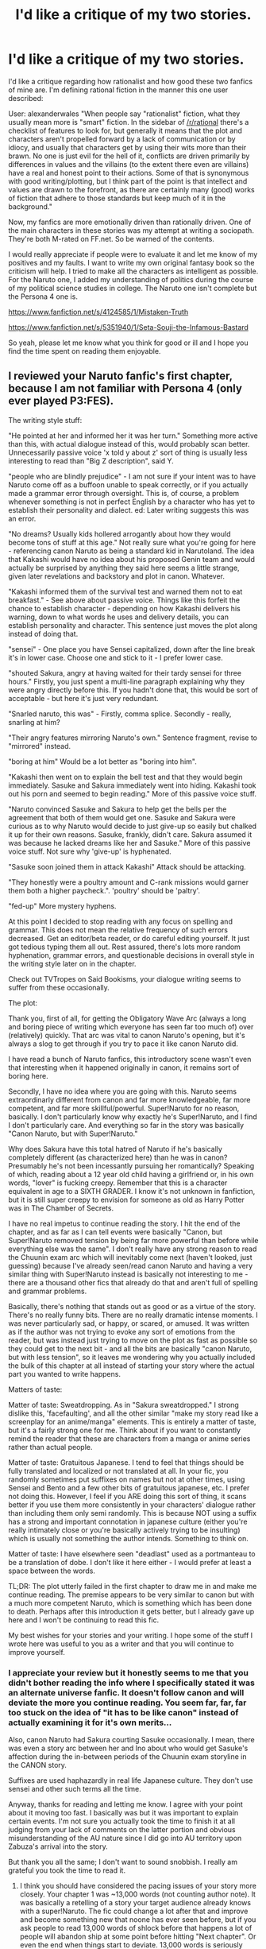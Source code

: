 #+TITLE: I'd like a critique of my two stories.

* I'd like a critique of my two stories.
:PROPERTIES:
:Score: 6
:DateUnix: 1389598719.0
:DateShort: 2014-Jan-13
:END:
I'd like a critique regarding how rationalist and how good these two fanfics of mine are. I'm defining rational fiction in the manner this one user described:

User: alexanderwales "When people say "rationalist" fiction, what they usually mean more is "smart" fiction. In the sidebar of [[/r/rational]] there's a checklist of features to look for, but generally it means that the plot and characters aren't propelled forward by a lack of communication or by idiocy, and usually that characters get by using their wits more than their brawn. No one is just evil for the hell of it, conflicts are driven primarily by differences in values and the villains (to the extent there even are villains) have a real and honest point to their actions. Some of that is synonymous with good writing/plotting, but I think part of the point is that intellect and values are drawn to the forefront, as there are certainly many (good) works of fiction that adhere to those standards but keep much of it in the background."

Now, my fanfics are more emotionally driven than rationally driven. One of the main characters in these stories was my attempt at writing a sociopath. They're both M-rated on FF.net. So be warned of the contents.

I would really appreciate if people were to evaluate it and let me know of my positives and my faults. I want to write my own original fantasy book so the criticism will help. I tried to make all the characters as intelligent as possible. For the Naruto one, I added my understanding of politics during the course of my political science studies in college. The Naruto one isn't complete but the Persona 4 one is.

[[https://www.fanfiction.net/s/4124585/1/Mistaken-Truth]]

[[https://www.fanfiction.net/s/5351940/1/Seta-Souji-the-Infamous-Bastard]]

So yeah, please let me know what you think for good or ill and I hope you find the time spent on reading them enjoyable.


** I reviewed your Naruto fanfic's first chapter, because I am not familiar with Persona 4 (only ever played P3:FES).

The writing style stuff:

"He pointed at her and informed her it was her turn." Something more active than this, with actual dialogue instead of this, would probably scan better. Unnecessarily passive voice 'x told y about z' sort of thing is usually less interesting to read than "Big Z description", said Y.

"people who are blindly prejudice" - I am not sure if your intent was to have Naruto come off as a buffoon unable to speak correctly, or if you actually made a grammar error through oversight. This is, of course, a problem whenever something is not in perfect English by a character who has yet to establish their personality and dialect. ed: Later writing suggests this was an error.

"No dreams? Usually kids hollered arrogantly about how they would become tons of stuff at this age." Not really sure what you're going for here - referencing canon Naruto as being a standard kid in Narutoland. The idea that Kakashi would have no idea about his proposed Genin team and would actually be surprised by anything they said here seems a little strange, given later revelations and backstory and plot in canon. Whatever.

"Kakashi informed them of the survival test and warned them not to eat breakfast." - See above about passive voice. Things like this forfeit the chance to establish character - depending on how Kakashi delivers his warning, down to what words he uses and delivery details, you can establish personality and character. This sentence just moves the plot along instead of doing that.

"sensei" - One place you have Sensei capitalized, down after the line break it's in lower case. Choose one and stick to it - I prefer lower case.

"shouted Sakura, angry at having waited for their tardy sensei for three hours." Firstly, you just spent a multi-line paragraph explaining why they were angry directly before this. If you hadn't done that, this would be sort of acceptable - but here it's just very redundant.

"Snarled naruto, this was" - Firstly, comma splice. Secondly - really, snarling at him?

"Their angry features mirroring Naruto's own." Sentence fragment, revise to "mirrored" instead.

"boring at him" Would be a lot better as "boring into him".

"Kakashi then went on to explain the bell test and that they would begin immediately. Sasuke and Sakura immediately went into hiding. Kakashi took out his porn and seemed to begin reading." More of this passive voice stuff.

"Naruto convinced Sasuke and Sakura to help get the bells per the agreement that both of them would get one. Sasuke and Sakura were curious as to why Naruto would decide to just give-up so easily but chalked it up for their own reasons. Sasuke, frankly, didn't care. Sakura assumed it was because he lacked dreams like her and Sasuke." More of this passive voice stuff. Not sure why 'give-up' is hyphenated.

"Sasuke soon joined them in attack Kakashi" Attack should be attacking.

"They honestly were a poultry amount and C-rank missions would garner them both a higher paycheck.". 'poultry' should be 'paltry'.

"fed-up" More mystery hyphens.

At this point I decided to stop reading with any focus on spelling and grammar. This does not mean the relative frequency of such errors decreased. Get an editor/beta reader, or do careful editing yourself. It just got tedious typing them all out. Rest assured, there's lots more random hyphenation, grammar errors, and questionable decisions in overall style in the writing style later on in the chapter.

Check out TVTropes on Said Bookisms, your dialogue writing seems to suffer from these occasionally.

The plot:

Thank you, first of all, for getting the Obligatory Wave Arc (always a long and boring piece of writing which everyone has seen far too much of) over (relatively) quickly. That arc was vital to canon Naruto's opening, but it's always a slog to get through if you try to pace it like canon Naruto did.

I have read a bunch of Naruto fanfics, this introductory scene wasn't even that interesting when it happened originally in canon, it remains sort of boring here.

Secondly, I have no idea where you are going with this. Naruto seems extraordinarly different from canon and far more knowledgeable, far more competent, and far more skillful/powerful. Super!Naruto for no reason, basically. I don't particularly know why exactly he's Super!Naruto, and I find I don't particularly care. And everything so far in the story was basically "Canon Naruto, but with Super!Naruto."

Why does Sakura have this total hatred of Naruto if he's basically completely different (as characterized here) than he was in canon? Presumably he's not been incessantly pursuing her romantically? Speaking of which, reading about a 12 year old child having a girlfriend or, in his own words, "lover" is fucking creepy. Remember that this is a character equivalent in age to a SIXTH GRADER. I know it's not unknown in fanfiction, but it is still super creepy to envision for someone as old as Harry Potter was in The Chamber of Secrets.

I have no real impetus to continue reading the story. I hit the end of the chapter, and as far as I can tell events were basically "Canon, but Super!Naruto removed tension by being far more powerful than before while everything else was the same". I don't really have any strong reason to read the Chuunin exam arc which will inevitably come next (haven't looked, just guessing) because I've already seen/read canon Naruto and having a very similar thing with Super!Naruto instead is basically not interesting to me - there are a thousand other fics that already do that and aren't full of spelling and grammar problems.

Basically, there's nothing that stands out as good or as a virtue of the story. There's no really funny bits. There are no really dramatic intense moments. I was never particularly sad, or happy, or scared, or amused. It was written as if the author was not trying to evoke any sort of emotions from the reader, but was instead just trying to move on the plot as fast as possible so they could get to the next bit - and all the bits are basically "canon Naruto, but with less tension", so it leaves me wondering why you actually included the bulk of this chapter at all instead of starting your story where the actual part you wanted to write happens.

Matters of taste:

Matter of taste: Sweatdropping. As in "Sakura sweatdropped." I strong dislike this, 'facefaulting', and all the other similar "make my story read like a screenplay for an anime/manga" elements. This is entirely a matter of taste, but it's a fairly strong one for me. Think about if you want to constantly remind the reader that these are characters from a manga or anime series rather than actual people.

Matter of taste: Gratuitous Japanese. I tend to feel that things should be fully translated and localized or not translated at all. In your fic, you randomly sometimes put suffixes on names but not at other times, using Sensei and Bento and a few other bits of gratuitous japanese, etc. I prefer not doing this. However, I feel if you ARE doing this sort of thing, it scans better if you use them more consistently in your characters' dialogue rather than including them only semi randomly. This is because NOT using a suffix has a strong and important connotation in japanese culture (either you're really intimately close or you're basically actively trying to be insulting) which is usually not something the author intends. Something to think on.

Matter of taste: I have elsewhere seen "deadlast" used as a portmanteau to be a translation of dobe. I don't like it here either - I would prefer at least a space between the words.

TL;DR: The plot utterly failed in the first chapter to draw me in and make me continue reading. The premise appears to be very similar to canon but with a much more competent Naruto, which is something which has been done to death. Perhaps after this introduction it gets better, but I already gave up here and I won't be continuing to read this fic.

My best wishes for your stories and your writing. I hope some of the stuff I wrote here was useful to you as a writer and that you will continue to improve yourself.
:PROPERTIES:
:Author: Escapement
:Score: 2
:DateUnix: 1389650326.0
:DateShort: 2014-Jan-14
:END:

*** I appreciate your review but it honestly seems to me that you didn't bother reading the info where I specifically stated it was an alternate universe fanfic. It doesn't follow canon and will deviate the more you continue reading. You seem far, far, far too stuck on the idea of "it has to be like canon" instead of actually examining it for it's own merits...

Also, canon Naruto had Sakura courting Sasuke occasionally. I mean, there was even a story arc between her and Ino about who would get Sasuke's affection during the in-between periods of the Chuunin exam storyline in the CANON story.

Suffixes are used haphazardly in real life Japanese culture. They don't use sensei and other such terms all the time.

Anyway, thanks for reading and letting me know. I agree with your point about it moving too fast. I basically was but it was important to explain certain events. I'm not sure you actually took the time to finish it at all judging from your lack of comments on the latter portion and obvious misunderstanding of the AU nature since I did go into AU territory upon Zabuza's arrival into the story.

But thank you all the same; I don't want to sound snobbish. I really am grateful you took the time to read it.
:PROPERTIES:
:Score: 1
:DateUnix: 1389651668.0
:DateShort: 2014-Jan-14
:END:

**** I think you should have considered the pacing issues of your story more closely. Your chapter 1 was ~13,000 words (not counting author note). It was basically a retelling of a story your target audience already knows with a super!Naruto. The fic could change a lot after that and improve and become something new that noone has ever seen before, but if you ask people to read 13,000 words of shlock before that happens a lot of people will abandon ship at some point before hitting "Next chapter". Or even the end when things start to deviate. 13,000 words is seriously about 4 chapters of Harry Potter (that number of words puts you at about the border between of Chapter 4 and 5 in The Sorcerer's Stone, for example, and represents over 1/6th the word count of the whole book). Start in the Wave arc or something instead and you could have cut the length before you get to something new and interesting down substantially. First impressions are important. If the first page of something doesn't grab me, the odds I will make it to the end of the chapter are low. If the first chapter has nothing good in it, the odds that I will go to the next chapter instead of going to read something else is pretty slim.

As far as courtship goes, my writing was probably a fairly visceral reaction mostly to Naruto's use of "Nobody but his lover had ever intimately touched him like that." in your first chapter. If you had substituted girlfriend instead of lover it would be substantially less creepy. The idea of romantic stuff is not so bad, if perhaps better played for laughs than played straight, but the idea of 12-year-old characters actually having sex is really not something I am interested in reading.

Edit: Suffixes not being used has a meaning, as does using san vs chan vs kun vs etc. If you use them rarely, you can't use not having a suffix appropriately. It just reads really strangely, to my eyes. A lot of light novels' amateur translations for example actually just preserve all suffixes from the native japanese and in those the dialogue has them pretty much always using -san/-chan/-kun suffixes when characters talk to each other, which is fine. Or you can go a more complete 'official' translator route and go from "Naruto-baka" to "Naruto, you idiot!". But mixing the two seems weird to read.

I did finish the first chapter, but i stopped picking out elements to nitpick for grammar, word choice, random hyphens, etc. part way through. I didn't read any of the later chapters, so if they are amazingly different then... I don't know, perhaps you should have lead with them and let the prologue go hang? Or summarize hard and only write as much of the prologue as actually changes a lot from canon?
:PROPERTIES:
:Author: Escapement
:Score: 3
:DateUnix: 1389653146.0
:DateShort: 2014-Jan-14
:END:

***** Yeah, I can see your point.

The purpose was actually to start with something familiar and slowly add the changes over time but I guess that didn't pan out too well, lol.

The 13000 words were entirely unintentional but I figured that people on fanfiction.net love reading and the larger the better. That was my thought process back when I wrote the chapter. I wasn't proven wrong for the most part but I did make it too big. I apologize for that.

As for courtship, I'll just let you know that it's part of the reason it's an M-rated fanfic. I tried to go for a more medieval type of approach as far as the culture. The canon story doesn't make sense as far as cultural norms go so I tried to make it more realistic.

The shinobi are the equivalent of the military as such they grow faster as a reaction to being put into a dangerous life. In ancient cultures, people had marriages at age 13. That seems absurd to us now but back then it was the norm. That was part of the reason I did it. The canon Naruto series had Sakura and Ino trying to date Sasuke at every given moment in the early storyline so this wasn't even too far of a deviation.

Suffixes do have a meaning but I think you're overstating how often they're used. They'll be used as a greeting or when someone is very formal as a matter of decorum but on a personal level and especially in combat situations; I don't find the use in formality realistic. I feel this is doubly true if we're speaking of kids.

I don't plan on having any sex scenes in any descriptive sort of way. I planned to write a timeskip like the canon series if I had made anything like that but I felt expressing how normal the idea of dating at such a young age was part of their culture. I honestly did base it off seeing the canon series too.
:PROPERTIES:
:Score: 1
:DateUnix: 1389654214.0
:DateShort: 2014-Jan-14
:END:
